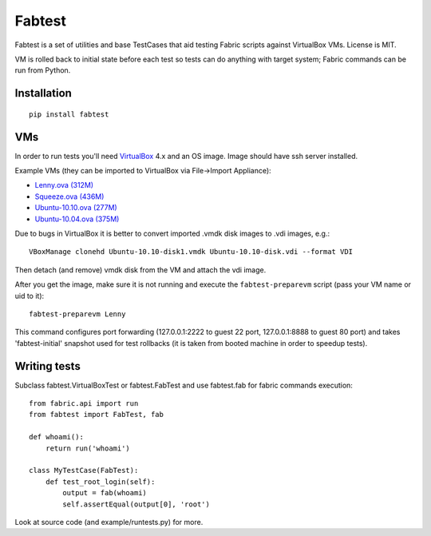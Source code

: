 =======
Fabtest
=======

Fabtest is a set of utilities and base TestCases that aid testing Fabric
scripts against VirtualBox VMs. License is MIT.

VM is rolled back to initial state before each test so tests can do anything
with target system; Fabric commands can be run from Python.

Installation
------------

::

    pip install fabtest

VMs
---

In order to run tests you'll need `VirtualBox`_ 4.x and an OS image.
Image should have ssh server installed.

Example VMs (they can be imported to VirtualBox via File->Import Appliance):

* `Lenny.ova (312M) <http://dl.dropbox.com/u/21197464/Lenny.ova>`_
* `Squeeze.ova (436M) <http://dl.dropbox.com/u/21197464/Squeeze.ova>`_
* `Ubuntu-10.10.ova (277M) <http://dl.dropbox.com/u/21197464/Ubuntu-10.10.ova>`_
* `Ubuntu-10.04.ova (375M) <http://dl.dropbox.com/u/21197464/Ubuntu-10.04.ova>`_

Due to bugs in VirtualBox it is better to convert imported .vmdk disk images
to .vdi images, e.g.::

    VBoxManage clonehd Ubuntu-10.10-disk1.vmdk Ubuntu-10.10-disk.vdi --format VDI

Then detach (and remove) vmdk disk from the VM and attach the vdi image.

After you get the image, make sure it is not running and execute the
``fabtest-preparevm`` script (pass your VM name or uid to it)::

    fabtest-preparevm Lenny

This command configures port forwarding (127.0.0.1:2222 to guest 22 port,
127.0.0.1:8888 to guest 80 port) and takes 'fabtest-initial' snapshot
used for test rollbacks (it is taken from booted machine in order to
speedup tests).

.. _VirtualBox: http://www.virtualbox.org/

Writing tests
-------------

Subclass fabtest.VirtualBoxTest or fabtest.FabTest and use fabtest.fab for
fabric commands execution::

    from fabric.api import run
    from fabtest import FabTest, fab

    def whoami():
        return run('whoami')

    class MyTestCase(FabTest):
        def test_root_login(self):
            output = fab(whoami)
            self.assertEqual(output[0], 'root')

Look at source code (and example/runtests.py) for more.
